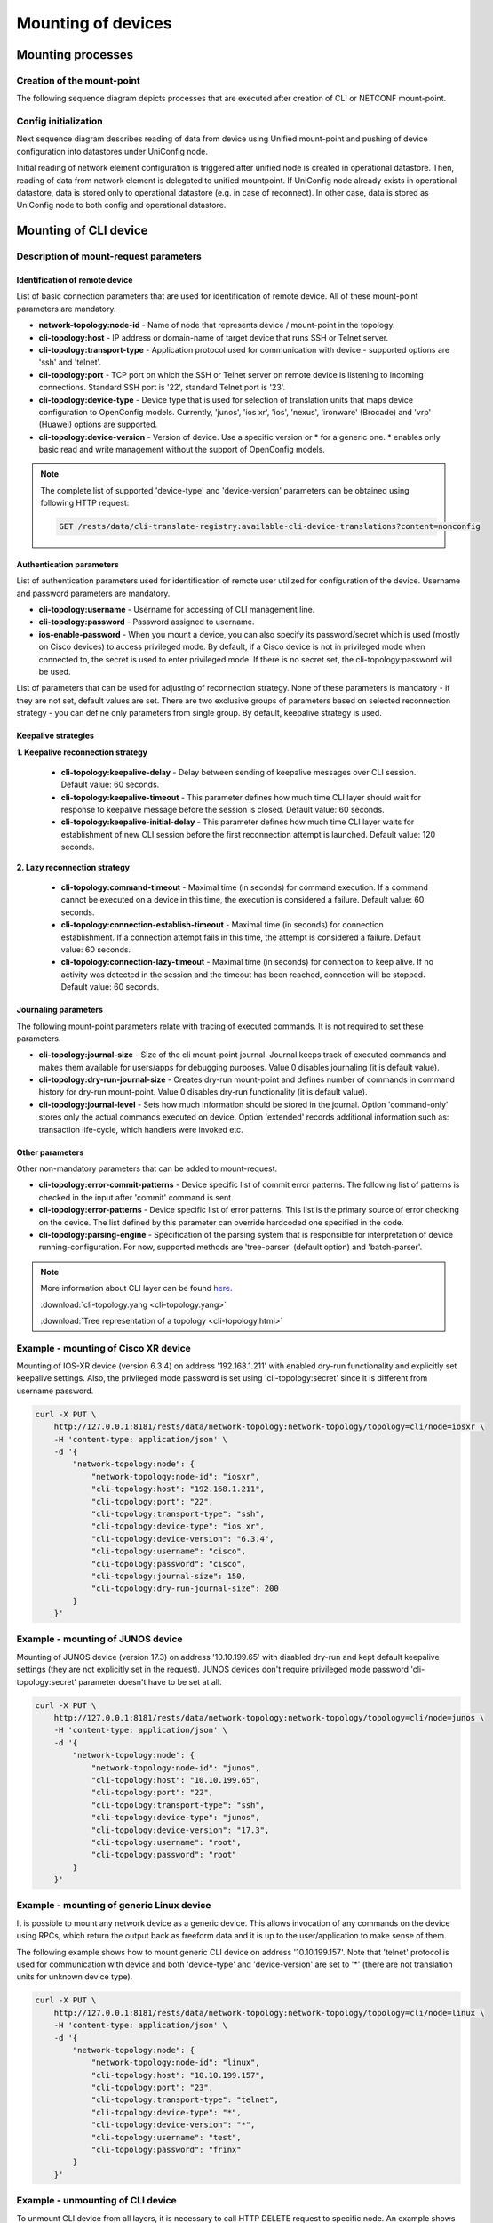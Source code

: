 Mounting of devices
===================

Mounting processes
------------------

Creation of the mount-point
~~~~~~~~~~~~~~~~~~~~~~~~~~~

The following sequence diagram depicts processes that are executed after creation of CLI or NETCONF mount-point.

.. image:: CLI_NETCONF_mount.png
   :target: /_images/CLI_NETCONF_mount.png
   :alt: Mount CLI or NETCONF device

Config initialization
~~~~~~~~~~~~~~~~~~~~~

Next sequence diagram describes reading of data from device using Unified mount-point and pushing of device configuration into datastores under UniConfig node.

.. image:: initial_read.png
   :target: /_images/initial_read.png
   :alt: Initial reading

Initial reading of network element configuration is triggered after unified node is created in operational datastore. Then, reading of data from network element is delegated to unified mountpoint. If UniConfig node already exists in operational datastore, data is stored only to operational datastore (e.g. in case of reconnect). In other case, data is stored as UniConfig node to both config and operational datastore.

Mounting of CLI device
----------------------

Description of mount-request parameters
~~~~~~~~~~~~~~~~~~~~~~~~~~~~~~~~~~~~~~~

Identification of remote device
###############################

List of basic connection parameters that are used for identification of remote device. All of these mount-point parameters are mandatory.

* **network-topology:node-id** - Name of node that represents device / mount-point in the topology.
* **cli-topology:host** - IP address or domain-name of target device that runs SSH or Telnet server.
* **cli-topology:transport-type** - Application protocol used for communication with device - supported options are 'ssh' and 'telnet'.
* **cli-topology:port** - TCP port on which the SSH or Telnet server on remote device is listening to incoming connections. Standard SSH port is '22', standard Telnet port is '23'.
* **cli-topology:device-type** - Device type that is used for selection of translation units that maps device configuration to OpenConfig models. Currently, 'junos', 'ios xr', 'ios', 'nexus', 'ironware' (Brocade) and 'vrp' (Huawei) options are supported.
* **cli-topology:device-version** - Version of device. Use a specific version or * for a generic one. * enables only basic read and write management without the support of OpenConfig models.

.. note::

    The complete list of supported 'device-type' and 'device-version' parameters can be obtained using following HTTP request:

    .. code-block:: guess

        GET /rests/data/cli-translate-registry:available-cli-device-translations?content=nonconfig

Authentication parameters
#########################

List of authentication parameters used for identification of remote user utilized for configuration of the device. Username and password parameters are mandatory.

* **cli-topology:username** - Username for accessing of CLI management line.
* **cli-topology:password** - Password assigned to username.
* **ios-enable-password** - When you mount a device, you can also specify its password/secret which is used (mostly on Cisco devices) to access privileged mode. By default, if a Cisco device is not in privileged mode when connected to, the secret is used to enter privileged mode. If there is no secret set, the cli-topology:password will be used.

List of parameters that can be used for adjusting of reconnection strategy. None of these parameters is mandatory - if they are not set, default values are set. There are two exclusive groups of parameters based on selected reconnection strategy - you can define only parameters from single group. By default, keepalive strategy is used.

Keepalive strategies
####################

**1. Keepalive reconnection strategy**

    * **cli-topology:keepalive-delay** - Delay between sending of keepalive messages over CLI session. Default value: 60 seconds.
    * **cli-topology:keepalive-timeout** - This parameter defines how much time CLI layer should wait for response to keepalive message before the session is closed. Default value: 60 seconds.
    * **cli-topology:keepalive-initial-delay** - This parameter defines how much time CLI layer waits for establishment of new CLI session before the first reconnection attempt is launched. Default value: 120 seconds.

**2. Lazy reconnection strategy**

    * **cli-topology:command-timeout** - Maximal time (in seconds) for command execution. If a command cannot be executed on a device in this time, the execution is considered a failure. Default value: 60 seconds.
    * **cli-topology:connection-establish-timeout** - Maximal time (in seconds) for connection establishment. If a connection attempt fails in this time, the attempt is considered a failure. Default value: 60 seconds.
    * **cli-topology:connection-lazy-timeout** - Maximal time (in seconds) for connection to keep alive. If no activity was detected in the session and the timeout has been reached, connection will be stopped. Default value: 60 seconds.

Journaling parameters
#####################

The following mount-point parameters relate with tracing of executed commands. It is not required to set these parameters.

* **cli-topology:journal-size** - Size of the cli mount-point journal. Journal keeps track of executed commands and makes  them available for users/apps for debugging purposes. Value 0 disables journaling (it is default value).
* **cli-topology:dry-run-journal-size** - Creates dry-run mount-point and defines number of commands in command history for dry-run mount-point. Value 0 disables dry-run functionality (it is default value).
* **cli-topology:journal-level** - Sets how much information should be stored in the journal. Option 'command-only' stores only the actual commands executed on device. Option 'extended' records additional information such as: transaction life-cycle, which handlers were invoked etc.

Other parameters
################

Other non-mandatory parameters that can be added to mount-request.

* **cli-topology:error-commit-patterns** - Device specific list of commit error patterns. The following list of patterns is checked in the input after 'commit' command is sent.
* **cli-topology:error-patterns** - Device specific list of error patterns. This list is the primary source of error checking on the device. The list defined by this parameter can override hardcoded one specified in the code.
* **cli-topology:parsing-engine** - Specification of the parsing system that is responsible for interpretation of device running-configuration. For now, supported methods are 'tree-parser' (default option) and 'batch-parser'.

.. note::

    More information about CLI layer can be found `here <../uniconfig_cli/cli-service-module.html>`__.

    :download:`cli-topology.yang <cli-topology.yang>`

    :download:`Tree representation of a topology <cli-topology.html>`

Example - mounting of Cisco XR device
~~~~~~~~~~~~~~~~~~~~~~~~~~~~~~~~~~~~~

Mounting of IOS-XR device (version 6.3.4) on address '192.168.1.211' with enabled dry-run functionality and explicitly set keepalive settings. Also, the privileged mode password is set using 'cli-topology:secret' since it is different from username password.

.. code:: bash

    curl -X PUT \
        http://127.0.0.1:8181/rests/data/network-topology:network-topology/topology=cli/node=iosxr \
        -H 'content-type: application/json' \
        -d '{
            "network-topology:node": {
                "network-topology:node-id": "iosxr",
                "cli-topology:host": "192.168.1.211",
                "cli-topology:port": "22",
                "cli-topology:transport-type": "ssh",
                "cli-topology:device-type": "ios xr",
                "cli-topology:device-version": "6.3.4",
                "cli-topology:username": "cisco",
                "cli-topology:password": "cisco",
                "cli-topology:journal-size": 150,
                "cli-topology:dry-run-journal-size": 200
            }
        }'

Example - mounting of JUNOS device
~~~~~~~~~~~~~~~~~~~~~~~~~~~~~~~~~~

Mounting of JUNOS device (version 17.3) on address '10.10.199.65' with disabled dry-run and kept default keepalive settings (they are not explicitly set in the request). JUNOS devices don't require privileged mode password 'cli-topology:secret' parameter doesn't have to be set at all.

.. code:: bash

    curl -X PUT \
        http://127.0.0.1:8181/rests/data/network-topology:network-topology/topology=cli/node=junos \
        -H 'content-type: application/json' \
        -d '{
            "network-topology:node": {
                "network-topology:node-id": "junos",
                "cli-topology:host": "10.10.199.65",
                "cli-topology:port": "22",
                "cli-topology:transport-type": "ssh",
                "cli-topology:device-type": "junos",
                "cli-topology:device-version": "17.3",
                "cli-topology:username": "root",
                "cli-topology:password": "root"
            }
        }'

.. note::

Example - mounting of generic Linux device
~~~~~~~~~~~~~~~~~~~~~~~~~~~~~~~~~~~~~~~~~~

It is possible to mount any network device as a generic device. This allows invocation of any commands on the device using RPCs, which return the output back as freeform data and it is up to the user/application to make sense of them.

The following example shows how to mount generic CLI device on address '10.10.199.157'. Note that 'telnet' protocol is used for communication with device and both 'device-type' and 'device-version' are set to '*' (there are not translation units for unknown device type).

.. code:: bash

    curl -X PUT \
        http://127.0.0.1:8181/rests/data/network-topology:network-topology/topology=cli/node=linux \
        -H 'content-type: application/json' \
        -d '{
            "network-topology:node": {
                "network-topology:node-id": "linux",
                "cli-topology:host": "10.10.199.157",
                "cli-topology:port": "23",
                "cli-topology:transport-type": "telnet",
                "cli-topology:device-type": "*",
                "cli-topology:device-version": "*",
                "cli-topology:username": "test",
                "cli-topology:password": "frinx"
            }
        }'

Example - unmounting of CLI device
~~~~~~~~~~~~~~~~~~~~~~~~~~~~~~~~~~

To unmount CLI device from all layers, it is necessary to call HTTP DELETE request to specific node. An example shows how to remove previously created 'junos' mount-point.

.. code:: bash

    curl -X DELETE \
        http://127.0.0.1:8181/rests/data/network-topology:network-topology/topology=cli/node=junos

Mounting of NETCONF device
--------------------------

Description of mount-request parameters
~~~~~~~~~~~~~~~~~~~~~~~~~~~~~~~~~~~~~~~

Identification of remote device
###############################

List of basic connection parameters that are used for identification of remote device. Only 'tcp-only' parameter must not be specified in input of the request.

* **network-topology:node-id** -  Name of node that represents device / mount-point in the topology.
* **netconf-node-topology:host** - IP address or domain-name of target device that runs NETCONF server.
* **netconf-node-topology:port** - TCP port on which NETCONF server is listening to incoming connections.
* **netconf-node-topology:tcp-only** - If it is set to 'true', NETCONF session is created directly on top of TCP connection. Otherwise, 'SSH' is used as carriage protocol. By default, this parameter is set to 'false'.

Authentication parameters
#########################

Parameters used for configuration of the basic authentication method against NETCONF server. These parameters must be specified in the input request.

* **network-topology:username** - Name of the user that has permission to access device using NETCONF management line.
* **network-topology:password** - Password to the user in non-encrypted format.

.. note::

    There are also other authentication parameters if different authentication method is used - for example, key-based authentication requires specification of key-id. All available authentication parameters can be found in 'netconf-node-topology.yang' under 'netconf-node-credentials' grouping.

Session timers
##############

The following parameters adjust timers that are related with maintaining of NETCONF session state. None of these parameters are mandatory (default values will be used).

* **netconf-node-topology:initial-connection-timeout** - Specifies timeout in seconds after which initial connection to the NETCONF server must be established (default value: 20 s).
* **netconf-node-topology:request-transaction-timeout** - Timeout for blocking RPC operations within transactions (default value: 60 s).
* **netconf-node-topology:max-connection-attempts** - Maximum number of connection attempts (default value: 1).
* **netconf-node-topology:max-reconnection-attempts** - Maximum number of reconnection attempts (default value: 0 - disabled).
* **netconf-node-topology:between-attempts-timeout** - Initial timeout between reconnection attempts (default value: 2 s).
* **netconf-node-topology:reconnenction-attempts-multiplier** - Multiplier between subsequent delays of reconnection attempts (default value: 1.5).
* **netconf-node-topology:keepalive-delay** - Delay between sending of keepalive RPC messages (default value: 120 sec).
* **netconf-node-topology:confirm-commit-timeout** - The timeout for confirming the configuration by "confirming-commit" that was configured by "confirmed-commit". Configuration will be automatically reverted by device if the "confirming-commit" is not issued within the timeout period. This parameter has effect only on NETCONF nodes. (default value: 600 sec).

Capabilities
############

Parameters related to capabilities are often used when NETCONF device doesn't provide list of YANGs. Both parameters are optional.

* **netconf-node-topology:yang-module-capabilities** - Set a list of capabilities to override capabilities provided in device's hello message. It can be used for devices that do not report any yang modules in their hello message.
* **netconf-node-topology:non-module-capabilities** - Set a list of non-module based capabilities to override or merge non-module capabilities provided in device's hello message. It can be used for devices that do not report or incorrectly report non-module-based capabilities in their hello message.

.. note::

    Instead of defining "netconf-node-topology:yang-module-capabilities", we can just define folder with yang schemas "netconf-node-topology:schema-cache-directory": "folder-name". For more information about using the "netconf-node-topology:schema-cache-directory" parameter, see :ref:`RST Other parameters`.

UniConfig-native
################

Parameters related to installation of NETCONF or CLI nodes with uniconfig-native support.

* **uniconfig-config:uniconfig-native-enabled** - Whether uniconfig-native should be used for installation of NETCONF or CLI node. By default, this flag is set to 'false'.
* **uniconfig-config:install-uniconfig-node-enabled** - Whether node should be installed to UniConfig and unified layers. By default, this flag is set to 'true'.
* **uniconfig-config:sequence-read-active** - Forces reading of data sequentially when mounting device. By default, this flag is set to 'false'. This parameter has effect only on NETCONF nodes.
* **uniconfig-config:blacklist** - List of root YANG entities that should not be read from NETCONF device due to incompatibility with uniconfig-native or other malfunctions in YANG schemas. This parameter has effect only on NETCONF nodes.
* **uniconfig-config:validation-enabled** - Whether validation RPC should be used before submitting configuration of node. By default, this flag is set to 'true'. This parameter has effect only on NETCONF nodes.
* **uniconfig-config:confirmed-commit-enabled** - Whether confirmed-commit RPC should be used before submitting configuration of node. By default, this flag is set to 'true'. This parameter has effect only on NETCONF nodes.

.. note::

    More information and examples about uniconfig-native functionality can be found `here <../uniconfig-native_netconf/index.html>`__.

.. _RST Other parameters:

Flags
################

Non-mandatory flag parameters that can be added to mount-request.

* **netconf-node-topology:enabled-strict-parsing** - Default value of enabled-strict-parsing parameter is set to 'true'. This may inflicts in throwing exception during parsing of received NETCONF messages in case of unknown elements. If this parameter is set to 'false', then parser should ignore unknown elements and not throw exception during parsing.
* **netconf-node-topology:enabled-notifications** - Default value of enabled-notifications is set to 'true'. If it is set to 'true' and NETCONF device supports notifications, NETCONF mountpoint will expose NETCONF notification and subscription services.
* **netconf-node-topology:reconnect-on-changed-schema** - Default value of reconnect-on-changed-schema is set to 'false'. If it is set to 'true', NETCONF notifications are supported by device, and NETCONF notifications are enabled ('enabled-notifications' flag), the connector would auto disconnect/reconnect when schemas are changed in the remote device. The connector subscribes (right after connect) to base netconf notifications and listens for netconf-capability-change notification
* **netconf-node-topology:streaming-session** - Default value of streaming-session parameter is set to 'false'. NETCONF session is created and optimized for receiving of NETCONF notifications from remote server.

Other parameters
################

Other non-mandatory parameters that can be added to mount-request.

* **netconf-node-topology:schema-cache-directory** - This parameter can be used for two cases:

    #. Explicitly set name of NETCONF cache directory. If it is not set, the name of the schema cache directory is derived from device capabilities during mounting process.
    #. Direct usage of the 'custom' NETCONF cache directory stored in the UniConfig 'cache' directory by name. This 'custom' directory must exist, must not be empty and also can not use the 'netconf-node-topology:yang-module-capabilities' parameter, because capability names will be generated from yang schemas stored in the 'custom' directory.

* **netconf-node-topology:dry-run-journal-size** - Creates dry-run mount-point and defines number of NETCONF RPCs in history for dry-run mount-point. Value 0 disables dry-run functionality (it is default value).
* **netconf-node-topology:custom-connector-factory** - Specification of the custom NETCONF connector factory. For example, if device doesn't support candidate data-store, this parameter should be set to 'netconf-customization-alu-ignore-candidate' string (default value is "default").
* **netconf-node-topology:edit-config-test-option** - Specification of the test-option parameter in the netconf edit-config message. Possible values are 'set', 'test-then-set' or 'test-only'. If the edit-config-test-option is not explicitly specified in the mount request, then the default value will be used ('test-then-set'). See `RFC-6241 <https://tools.ietf.org/html/rfc6241#section-8.6>`_ for more information about this feature.
* **netconf-node-topology:concurrent-rpc-limit** - Limit of concurrent messages that can be send before reply messages are received. If value <1 is provided, no limit will be enforced (default value is 0).

.. note::

    The edit-config-test-option is only supported if the device advertises the :validate:1.0 or :validate:1.1 capability.

    The 'test-only' value of the 'edit-config-test-option' parameter is not currently supported.

.. note::

    More information about NETCONF layer can be found `here <../uniconfig_netconf/netconf-intro.html>`__.

    :download:`netconf-node-topology.yang <netconf-node-topology.yang>`

    :download:`Tree representation of netconf-node-topology.yang <netconf-node-topology.html>`

Example - mounting of JUNOS device
~~~~~~~~~~~~~~~~~~~~~~~~~~~~~~~~~~

This example shows how to mount JUNOS device on address '10.10.199.65' that has NETCONF server listening on port 830. Additionally, keepalive delay is explicitly set and dry-run functionality is enabled for this mount-point.

.. code:: bash

    curl -X PUT \
        http://127.0.0.1:8181/rests/data/network-topology:network-topology/topology=topology-netconf/node=junos \
        -H 'content-type: application/json' \
        -d '{
            "node": [
                {
                    "node-id": "junos",
                    "netconf-node-topology:host": "10.10.199.65",
                    "netconf-node-topology:port": 830,
                    "netconf-node-topology:tcp-only": false,
                    "netconf-node-topology:username": "root",
                    "netconf-node-topology:password": "root",
                    "netconf-node-topology:session-timers" : {
                        "netconf-node-topology:keepalive-delay": 10
                    },
                    "netconf-node-topology:other-parameters" : {
                        "netconf-node-topology:dry-run-journal-size": 100
                    }
                }
            ]
        }'

Example - mounting of Nokia SROS device
~~~~~~~~~~~~~~~~~~~~~~~~~~~~~~~~~~~~~~~

This example shows mounting of NETCONF device that doesn't report all YANG models and also doesn't support candidate data-store. From this reason it is required to explicitly list YANG capabilities ('yang-module-capabilities' container) and specify custom NETCONF connector factory that ignores candidate data-store. Note that this example also shows explicitly set keepalive, delay and timeout parameters.

.. code:: bash

    curl -X PUT \
        http://127.0.0.1:8181/rests/data/network-topology:network-topology/topology=topology-netconf/node=sros \
        -H 'content-type: application/json' \
        -d '{
            "network-topology:node": {
                "node-id": "sros",
                "netconf-node-topology:host": "10.19.0.18",
                "netconf-node-topology:port": 1830,
                "netconf-node-topology:tcp-only": false,
                "netconf-node-topology:username": "admin",
                "netconf-node-topology:password": "admin",
                "netconf-node-topology:session-timers" : {
                    "netconf-node-topology:keepalive-delay": 10,
                    "netconf-node-topology:initial-connection-timeout": 60,
                    "netconf-node-topology:request-transaction-timeout": 60,
                    "netconf-node-topology:reconnection-attempts-multiplier": 1
                },
                "netconf-node-topology:other-parameters" : {
                    "netconf-node-topology:customization-factory": "netconf-customization-alu-ignore-candidate"
                },
                "netconf-node-topology:yang-module-capabilities": {
                    "capability": [
                        "urn:ietf:params:xml:ns:yang:ietf-inet-types?module=ietf-inet-types&amp;revision=2010-09-24",
                        "urn:ietf:params:xml:ns:netconf:base:1.0?module=ietf-netconf&amp;revision=2011-06-01",
                        "urn:nokia.com:sros:ns:yang:sr:conf?module=nokia-conf-log&amp;revision=2016-07-11",
                        "urn:nokia.com:sros:ns:yang:sr:conf?module=nokia-conf-python&amp;revision=2016-07-11",
                        "urn:nokia.com:sros:ns:yang:sr:conf?module=nokia-conf-qos&amp;revision=2016-07-15",
                        "urn:nokia.com:sros:ns:yang:sr:conf?module=nokia-conf-service&amp;revision=2016-07-13",
                        "urn:nokia.com:sros:ns:yang:sr:conf?module=nokia-conf-system&amp;revision=2016-07-13"
                    ]
                }
            }
        }'

Example - mounting of IOS XR device
~~~~~~~~~~~~~~~~~~~~~~~~~~~~~~~~~~~~~~~

This example shows mounting of NETCONF device that doesn't report all YANG models. From this reason it is required to explicitly list YANG capabilities ('yang-module-capabilities' container) or define folder with yang models ('netconf-node-topology:schema-cache-directory': 'folder_name'). This example describes the second option.

.. code:: bash

    curl -X PUT \
        http://127.0.0.1:8181/rests/data/network-topology:network-topology/topology=topology-netconf/node=xr6 \
        -H 'content-type: application/json' \
        -d '{
            "network-topology:node": {
                "node-id": "xr6",
                "netconf-node-topology:host": "192.168.1.216",
                "netconf-node-topology:port": 830,
                "netconf-node-topology:tcp-only": false,
                "netconf-node-topology:username": "cisco",
                "netconf-node-topology:password": "cisco",
                "netconf-node-topology:session-timers" : {
                    "netconf-node-topology:keepalive-delay": 0
                },
                "netconf-node-topology:other-parameters" : {
                    "netconf-node-topology:edit-config-test-option": "set"
                },
                "uniconfig-config:uniconfig-native-enabled": true,
                "netconf-node-topology:schema-cache-directory": "folder_name"
            }
        }'

Example - mounting of uniconfig-native NETCONF device
~~~~~~~~~~~~~~~~~~~~~~~~~~~~~~~~~~~~~~~~~~~~~~~~~~~~~

For mounting of NETCONF device with uniconfig-native support, it is necessary to explicitly enable this functionality using 'uniconfig-native-enabled' flag and optionally specify blacklist-ed paths and/or extensions that cannot be synced from device because of non-compatibility or malfunctions in YANG schemas. Another optional flag is 'sequence-read-active', which is used for forced reading of data sequentially when mounting device. The default value for this flag is false.

.. code:: bash

    curl -X PUT \
    http://localhost:8181/rests/data/network-topology:network-topology/topology=topology-netconf/node=R1 \
    -d '{
        "node": [
            {
                "node-id": "R1",
                "netconf-node-topology:host": "192.168.1.214",
                "netconf-node-topology:port": 830,
                "netconf-node-topology:tcp-only": false,
                "netconf-node-topology:username": "USERNAME",
                "netconf-node-topology:password": "PASSWORD",
                "netconf-node-topology:session-timers" : {
                    "netconf-node-topology:keepalive-delay": 0
                },
                "uniconfig-config:uniconfig-native-enabled": true,
                "uniconfig-config:sequence-read-active": true,
                "uniconfig-config:blacklist": {
                    "uniconfig-config:path": ["openconfig-interfaces:interfaces", "ietf-interfaces:interfaces", "openconfig-vlan:vlans", "openconfig-routing-policy:routing-policy"],
                    "uniconfig-config:extension": ["tailf:display-when false"]
                }
            }
        ]
    }'

Example - mounting of uniconfig-native CLI device
~~~~~~~~~~~~~~~~~~~~~~~~~~~~~~~~~~~~~~~~~~~~~~~~~

For mounting of CLI device with uniconfig-native support, it is necessary to explicitly enable this functionality using 'uniconfig-native-enabled' flag. The following example shows request used for mounting of JUNOS 17.3 device as native-CLI device with enabled dry-run functionality.

.. code:: bash

    curl --request PUT 'http://localhost:8181/rests/data/network-topology:network-topology/topology=cli/node=junos' \
    --header 'Content-Type: application/json' \
    --data-raw '{
        "network-topology:node": {
            "network-topology:node-id": "junos",
            "cli-topology:host": "192.168.1.247",
            "cli-topology:port": "22",
            "cli-topology:transport-type": "ssh",
            "cli-topology:device-type": "junos",
            "cli-topology:device-version": "17.3",
            "cli-topology:username": "root",
            "cli-topology:password": "junos17pass",
            "cli-topology:journal-size": 150,
            "cli-topology:dry-run-journal-size": 180,
            "uniconfig-config:uniconfig-native-enabled": true
        }
    }'

Example - unmounting of NETCONF device
~~~~~~~~~~~~~~~~~~~~~~~~~~~~~~~~~~~~~~

To unmount NETCONF device from all layers, it is necessary to call HTTP DELETE request to specific node. An example shows how to remove previously created 'sros' mount-point.

.. code:: bash

    curl -X DELETE \
        http://127.0.0.1:8181/rests/data/network-topology:network-topology/topology=topology-netconf/node=sros

